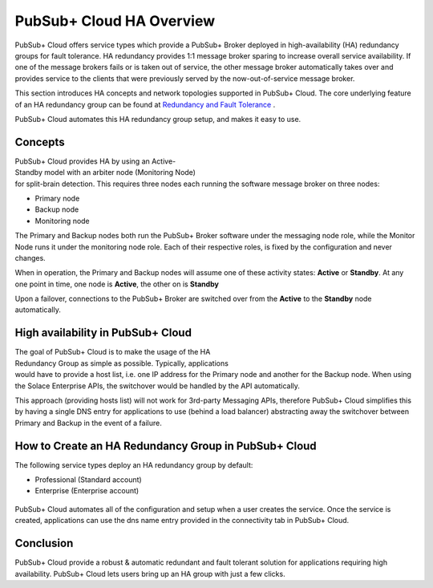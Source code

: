 PubSub+ Cloud HA Overview
============================

PubSub+ Cloud offers service types which provide a PubSub+ Broker deployed in high-availability (HA) redundancy groups for fault
tolerance.  HA redundancy provides 1:1 message broker sparing to increase overall service availability.  If one of the message
brokers fails or is taken out of service, the other message broker automatically takes over and provides service to the clients
that were previously served by the now-out-of-service message broker.

This section introduces HA concepts and network topologies supported in PubSub+ Cloud.
The core underlying feature of an HA redundancy group can be found at `Redundancy and Fault Tolerance <https://docs.solace.com/Features/SW-Broker-Redundancy-and-Fault-Tolerance.htm>`_ .

PubSub+ Cloud automates this HA redundancy group setup, and makes it easy to use.

Concepts
~~~~~~~~

.. figure:: ../img/HA_Model_Overview.png
    :align: right
    :figwidth: 380px

PubSub+ Cloud provides HA by using an Active-Standby model with an arbiter node (Monitoring Node) for split-brain detection.
This requires three nodes each running the software message broker on three nodes:

- Primary node
- Backup node
- Monitoring node

The Primary and Backup nodes both run the PubSub+ Broker software under the messaging node role, while the Monitor Node runs
it under the monitoring node role.  Each of their respective roles, is fixed by the configuration and never changes.

When in operation, the Primary and Backup nodes will assume one of these activity states: **Active** or **Standby**. At any one point in
time, one node is **Active**, the other on is **Standby**

Upon a failover, connections to the PubSub+ Broker are switched over from the **Active** to the **Standby** node automatically.


High availability in PubSub+ Cloud
~~~~~~~~~~~~~~~~~~~~~~~~~~~~~~~~~~

.. figure:: ../img/PubSub_Cloud_Ha_Diagram.png
    :align: right
    :figwidth: 300px

The goal of PubSub+ Cloud is to make the usage of the HA Redundancy Group as simple as possible.  Typically, applications would
have to provide a host list, i.e. one IP address for the Primary node and another for the Backup node.  When using the Solace Enterprise
APIs, the switchover would be handled by the API automatically.

This approach (providing hosts list) will not work for 3rd-party Messaging APIs, therefore PubSub+ Cloud simplifies this by having a single
DNS entry for applications to use (behind a load balancer) abstracting away the switchover between Primary and Backup in the event of a failure.


How to Create an HA Redundancy Group in PubSub+ Cloud
~~~~~~~~~~~~~~~~~~~~~~~~~~~~~~~~~~~~~~~~~~~~~~~~~~~~~

The following service types deploy an HA redundancy group by default:

- Professional (Standard account)
- Enterprise (Enterprise account)

.. figure:: ../img/HA_Service_How_1.png
    :figwidth: 512px

PubSub+ Cloud automates all of the configuration and setup when a user creates the service.  Once the service is created, applications can
use the dns name entry provided in the connectivity tab in PubSub+ Cloud.

.. figure:: ../img/HA_Service_How_2.png
    :figwidth: 512px

Conclusion
~~~~~~~~~~

PubSub+ Cloud provide a robust & automatic redundant and fault tolerant solution for applications requiring high availability.  PubSub+
Cloud lets users bring up an HA group with just a few clicks.

